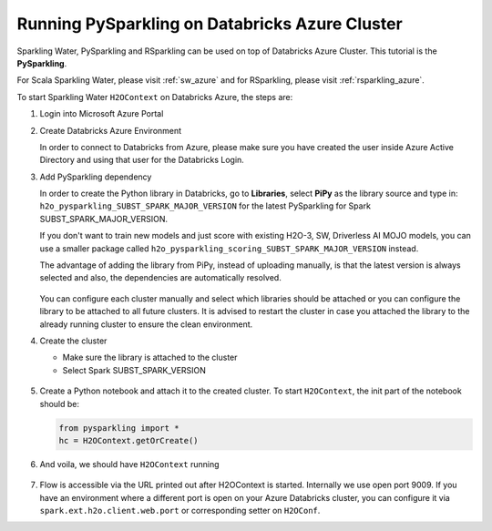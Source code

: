 .. _pysparkling_azure:

Running PySparkling on Databricks Azure Cluster
-----------------------------------------------

Sparkling Water, PySparkling and RSparkling can be used on top of Databricks Azure Cluster. This tutorial is
the **PySparkling**.

For Scala Sparkling Water, please visit :ref:`sw_azure` and
for RSparkling, please visit :ref:`rsparkling_azure`.

To start Sparkling Water ``H2OContext`` on Databricks Azure, the steps are:

1.  Login into Microsoft Azure Portal

2.  Create Databricks Azure Environment

    In order to connect to Databricks from Azure, please make sure you have created the user inside Azure Active Directory and using that user for the Databricks Login.

3.  Add PySparkling dependency

    In order to create the Python library in Databricks, go to **Libraries**, select **PiPy** as the library source and type in: ``h2o_pysparkling_SUBST_SPARK_MAJOR_VERSION`` for the latest PySparkling for Spark SUBST_SPARK_MAJOR_VERSION.

    If you don't want to train new models and just score with existing H2O-3, SW, Driverless AI MOJO models, you can use a smaller package called ``h2o_pysparkling_scoring_SUBST_SPARK_MAJOR_VERSION`` instead.

    The advantage of adding the library from PiPy, instead of uploading manually, is that the latest version is always selected and also, the dependencies are automatically resolved.

    .. figure:: ../images/databricks_pysparkling_pipy.png
        :alt: Uploading PySparkling Library

    You can configure each cluster manually and select which libraries should be attached or you can configure the library to be attached to all future clusters. It is advised to restart the cluster in case you attached the library to the already running cluster to ensure the clean environment.

4.  Create the cluster

    - Make sure the library is attached to the cluster

    - Select Spark SUBST_SPARK_VERSION

    .. figure:: ../images/databricks_cluster_creation.png
        :alt: Example of configured cluster ready to be started

5.  Create a Python notebook and attach it to the created cluster. To start ``H2OContext``, the init part of the notebook should be:

    .. code:: python

        from pysparkling import *
        hc = H2OContext.getOrCreate()

6.  And voila, we should have ``H2OContext`` running

    .. figure:: ../images/databricks_sw_h2o_context_running.png
        :alt: Running H2O Context

7. Flow is accessible via the URL printed out after H2OContext is started. Internally we use
   open port 9009. If you have an environment where a different port is open on your Azure Databricks
   cluster, you can configure it via ``spark.ext.h2o.client.web.port`` or corresponding setter
   on ``H2OConf``.
